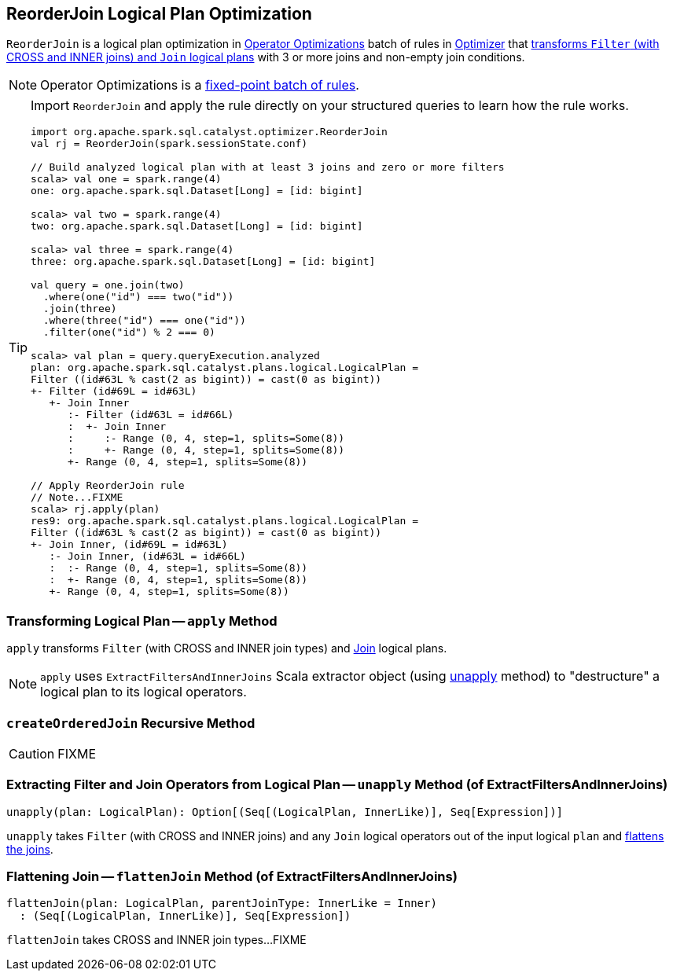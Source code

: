 == [[ReorderJoin]] ReorderJoin Logical Plan Optimization

`ReorderJoin` is a logical plan optimization in link:spark-sql-Optimizer.adoc#Operator-Optimizations[Operator Optimizations] batch of rules in link:spark-sql-Optimizer.adoc#ReorderJoin[Optimizer] that <<apply, transforms `Filter` (with CROSS and INNER joins) and `Join` logical plans>> with 3 or more joins and non-empty join conditions.

NOTE: Operator Optimizations is a link:spark-sql-Optimizer.adoc#fixedPoint[fixed-point batch of rules].

[TIP]
====
Import `ReorderJoin` and apply the rule directly on your structured queries to learn how the rule works.

[source, scala]
----
import org.apache.spark.sql.catalyst.optimizer.ReorderJoin
val rj = ReorderJoin(spark.sessionState.conf)

// Build analyzed logical plan with at least 3 joins and zero or more filters
scala> val one = spark.range(4)
one: org.apache.spark.sql.Dataset[Long] = [id: bigint]

scala> val two = spark.range(4)
two: org.apache.spark.sql.Dataset[Long] = [id: bigint]

scala> val three = spark.range(4)
three: org.apache.spark.sql.Dataset[Long] = [id: bigint]

val query = one.join(two)
  .where(one("id") === two("id"))
  .join(three)
  .where(three("id") === one("id"))
  .filter(one("id") % 2 === 0)

scala> val plan = query.queryExecution.analyzed
plan: org.apache.spark.sql.catalyst.plans.logical.LogicalPlan =
Filter ((id#63L % cast(2 as bigint)) = cast(0 as bigint))
+- Filter (id#69L = id#63L)
   +- Join Inner
      :- Filter (id#63L = id#66L)
      :  +- Join Inner
      :     :- Range (0, 4, step=1, splits=Some(8))
      :     +- Range (0, 4, step=1, splits=Some(8))
      +- Range (0, 4, step=1, splits=Some(8))

// Apply ReorderJoin rule
// Note...FIXME
scala> rj.apply(plan)
res9: org.apache.spark.sql.catalyst.plans.logical.LogicalPlan =
Filter ((id#63L % cast(2 as bigint)) = cast(0 as bigint))
+- Join Inner, (id#69L = id#63L)
   :- Join Inner, (id#63L = id#66L)
   :  :- Range (0, 4, step=1, splits=Some(8))
   :  +- Range (0, 4, step=1, splits=Some(8))
   +- Range (0, 4, step=1, splits=Some(8))
----
====

=== [[apply]] Transforming Logical Plan -- `apply` Method

`apply` transforms `Filter` (with CROSS and INNER join types) and link:spark-sql-LogicalPlan-Join.adoc[Join] logical plans.

NOTE: `apply` uses `ExtractFiltersAndInnerJoins` Scala extractor object (using <<ExtractFiltersAndInnerJoins-unapply, unapply>> method) to "destructure" a logical plan to its logical operators.

=== [[createOrderedJoin]] `createOrderedJoin` Recursive Method

CAUTION: FIXME

=== [[ExtractFiltersAndInnerJoins-unapply]] Extracting Filter and Join Operators from Logical Plan -- `unapply` Method (of ExtractFiltersAndInnerJoins)

[source, scala]
----
unapply(plan: LogicalPlan): Option[(Seq[(LogicalPlan, InnerLike)], Seq[Expression])]
----

`unapply` takes `Filter` (with CROSS and INNER joins) and any `Join` logical operators out of the input logical `plan` and <<ExtractFiltersAndInnerJoins-flattenJoin, flattens the joins>>.

=== [[ExtractFiltersAndInnerJoins-flattenJoin]] Flattening Join -- `flattenJoin` Method (of ExtractFiltersAndInnerJoins)

[source, scala]
----
flattenJoin(plan: LogicalPlan, parentJoinType: InnerLike = Inner)
  : (Seq[(LogicalPlan, InnerLike)], Seq[Expression])
----

`flattenJoin` takes CROSS and INNER join types...FIXME
